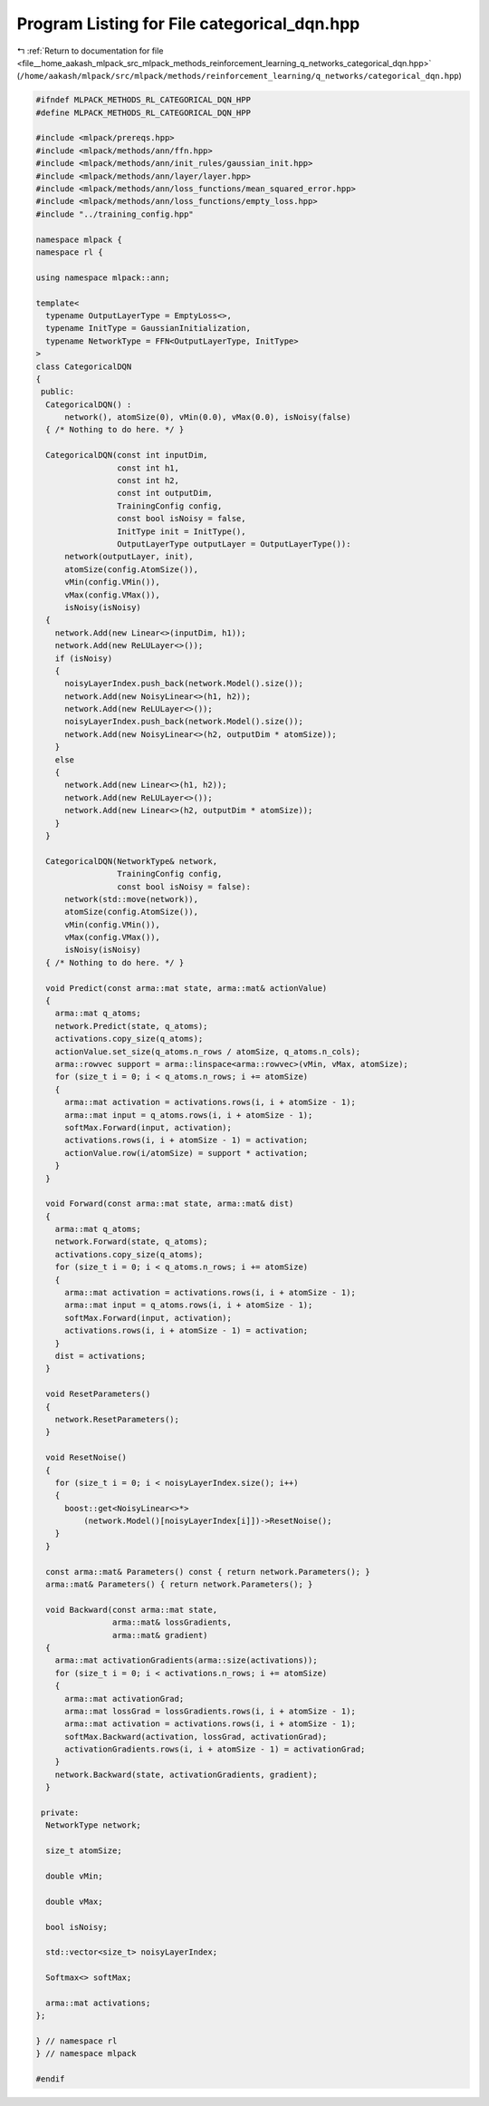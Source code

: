 
.. _program_listing_file__home_aakash_mlpack_src_mlpack_methods_reinforcement_learning_q_networks_categorical_dqn.hpp:

Program Listing for File categorical_dqn.hpp
============================================

|exhale_lsh| :ref:`Return to documentation for file <file__home_aakash_mlpack_src_mlpack_methods_reinforcement_learning_q_networks_categorical_dqn.hpp>` (``/home/aakash/mlpack/src/mlpack/methods/reinforcement_learning/q_networks/categorical_dqn.hpp``)

.. |exhale_lsh| unicode:: U+021B0 .. UPWARDS ARROW WITH TIP LEFTWARDS

.. code-block:: cpp

   
   #ifndef MLPACK_METHODS_RL_CATEGORICAL_DQN_HPP
   #define MLPACK_METHODS_RL_CATEGORICAL_DQN_HPP
   
   #include <mlpack/prereqs.hpp>
   #include <mlpack/methods/ann/ffn.hpp>
   #include <mlpack/methods/ann/init_rules/gaussian_init.hpp>
   #include <mlpack/methods/ann/layer/layer.hpp>
   #include <mlpack/methods/ann/loss_functions/mean_squared_error.hpp>
   #include <mlpack/methods/ann/loss_functions/empty_loss.hpp>
   #include "../training_config.hpp"
   
   namespace mlpack {
   namespace rl {
   
   using namespace mlpack::ann;
   
   template<
     typename OutputLayerType = EmptyLoss<>,
     typename InitType = GaussianInitialization,
     typename NetworkType = FFN<OutputLayerType, InitType>
   >
   class CategoricalDQN
   {
    public:
     CategoricalDQN() :
         network(), atomSize(0), vMin(0.0), vMax(0.0), isNoisy(false)
     { /* Nothing to do here. */ }
   
     CategoricalDQN(const int inputDim,
                    const int h1,
                    const int h2,
                    const int outputDim,
                    TrainingConfig config,
                    const bool isNoisy = false,
                    InitType init = InitType(),
                    OutputLayerType outputLayer = OutputLayerType()):
         network(outputLayer, init),
         atomSize(config.AtomSize()),
         vMin(config.VMin()),
         vMax(config.VMax()),
         isNoisy(isNoisy)
     {
       network.Add(new Linear<>(inputDim, h1));
       network.Add(new ReLULayer<>());
       if (isNoisy)
       {
         noisyLayerIndex.push_back(network.Model().size());
         network.Add(new NoisyLinear<>(h1, h2));
         network.Add(new ReLULayer<>());
         noisyLayerIndex.push_back(network.Model().size());
         network.Add(new NoisyLinear<>(h2, outputDim * atomSize));
       }
       else
       {
         network.Add(new Linear<>(h1, h2));
         network.Add(new ReLULayer<>());
         network.Add(new Linear<>(h2, outputDim * atomSize));
       }
     }
   
     CategoricalDQN(NetworkType& network,
                    TrainingConfig config,
                    const bool isNoisy = false):
         network(std::move(network)),
         atomSize(config.AtomSize()),
         vMin(config.VMin()),
         vMax(config.VMax()),
         isNoisy(isNoisy)
     { /* Nothing to do here. */ }
   
     void Predict(const arma::mat state, arma::mat& actionValue)
     {
       arma::mat q_atoms;
       network.Predict(state, q_atoms);
       activations.copy_size(q_atoms);
       actionValue.set_size(q_atoms.n_rows / atomSize, q_atoms.n_cols);
       arma::rowvec support = arma::linspace<arma::rowvec>(vMin, vMax, atomSize);
       for (size_t i = 0; i < q_atoms.n_rows; i += atomSize)
       {
         arma::mat activation = activations.rows(i, i + atomSize - 1);
         arma::mat input = q_atoms.rows(i, i + atomSize - 1);
         softMax.Forward(input, activation);
         activations.rows(i, i + atomSize - 1) = activation;
         actionValue.row(i/atomSize) = support * activation;
       }
     }
   
     void Forward(const arma::mat state, arma::mat& dist)
     {
       arma::mat q_atoms;
       network.Forward(state, q_atoms);
       activations.copy_size(q_atoms);
       for (size_t i = 0; i < q_atoms.n_rows; i += atomSize)
       {
         arma::mat activation = activations.rows(i, i + atomSize - 1);
         arma::mat input = q_atoms.rows(i, i + atomSize - 1);
         softMax.Forward(input, activation);
         activations.rows(i, i + atomSize - 1) = activation;
       }
       dist = activations;
     }
   
     void ResetParameters()
     {
       network.ResetParameters();
     }
   
     void ResetNoise()
     {
       for (size_t i = 0; i < noisyLayerIndex.size(); i++)
       {
         boost::get<NoisyLinear<>*>
             (network.Model()[noisyLayerIndex[i]])->ResetNoise();
       }
     }
   
     const arma::mat& Parameters() const { return network.Parameters(); }
     arma::mat& Parameters() { return network.Parameters(); }
   
     void Backward(const arma::mat state,
                   arma::mat& lossGradients,
                   arma::mat& gradient)
     {
       arma::mat activationGradients(arma::size(activations));
       for (size_t i = 0; i < activations.n_rows; i += atomSize)
       {
         arma::mat activationGrad;
         arma::mat lossGrad = lossGradients.rows(i, i + atomSize - 1);
         arma::mat activation = activations.rows(i, i + atomSize - 1);
         softMax.Backward(activation, lossGrad, activationGrad);
         activationGradients.rows(i, i + atomSize - 1) = activationGrad;
       }
       network.Backward(state, activationGradients, gradient);
     }
   
    private:
     NetworkType network;
   
     size_t atomSize;
   
     double vMin;
   
     double vMax;
   
     bool isNoisy;
   
     std::vector<size_t> noisyLayerIndex;
   
     Softmax<> softMax;
   
     arma::mat activations;
   };
   
   } // namespace rl
   } // namespace mlpack
   
   #endif
